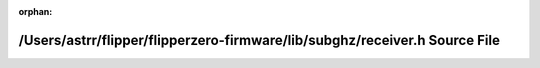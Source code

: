 .. meta::2ce29f517d09d0918445e2db635f2b5a78b7ab8ae11c3dd63c676403392e5af5649e7bc55ca518be562a48f3fb312ac83ec17b7bf0794ad0856cf020de7ad3f3

:orphan:

.. title:: Flipper Zero Firmware: /Users/astrr/flipper/flipperzero-firmware/lib/subghz/receiver.h Source File

/Users/astrr/flipper/flipperzero-firmware/lib/subghz/receiver.h Source File
===========================================================================

.. container:: doxygen-content

   
   .. raw:: html
     :file: lib_2subghz_2receiver_8h_source.html
